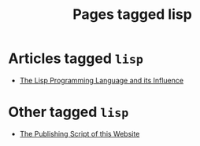 #+TITLE: Pages tagged lisp
* Articles tagged ~lisp~
- [[../article/lisp-paper/index.org][The Lisp Programming Language and its Influence]]
* Other tagged ~lisp~
- [[../other/publish/index.org][The Publishing Script of this Website]]
